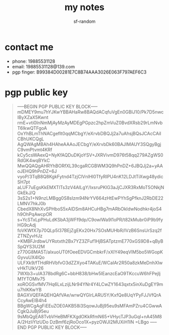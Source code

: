 #+TITLE: my notes
#+AUTHOR: sf-random

* contact me
- phone: 19885531128
- email: 19885531128@139.com
- pgp finger: B99384D00281E7C8B74AAA3026E063F797AEF6C3

* pgp public key
#+begin_quote
-----BEGIN PGP PUBLIC KEY BLOCK-----
mDMEY9mu7hYJKwYBBAHaRw8BAQdACqfuVgEn0GBlJ10/Pk7D5nwcIByXZaX5Kwnt
rmE+vti0InNmMjAyMzAyMDEgPGpzc2hpZmVuZ0BvdXRsb29rLmNvbT6IkwQTFgoA
OxYhBLmThNACgefIt0qqMCbgY/eXrvbDBQJj2a7uAhsjBQsJCAcCAiICBhUKCQgL
AgQWAgMBAh4HAheAAAoJECbgY/eXrvbDk60BAJIMAUY3SQgyBgjC9vmPtvmt4KRf
kCy5csWAexQ+NyKfAQDuDKjoYSV+JXRVivmD976t58qq279AZgWS0RdGK4wqBYkC
MwQQAQgAHRYhBORfXL39cgaRCGBWM3Q9hPnDZ+6JBQJj2a+yAAoJEHQ9hPnDZ+6J
vyoP/3TqB8Q8KgkFytnd4TzjClVnlHl0TfyRIPU4nK12LDJtTiXwg48ydicSH7pt
aLUF7uEgsKkEMXTlTs3zV4AILgY/IxsruPKlG3aJjCJXR3RxMoT5ONkjNGkEkJ/Q
3sS2s1+N9nzLMBgg0S8sIzm94NrYV664zHtEwPYhSgPfknJ2RbDE22LMNV7hkJ0b
CbedX8NhXvSPHboS5xAlDSm8AHCuHBg7mARbOkIdwNodhkr4joS4h9OhPqAwcpOR
s+YcSTxLpPHuLdKSbA3jWFf9dp/C9owIWa9l1oPR/t82kMubr0iP9b9fyHG9cAdj
foVKWfX7p70QLp5l37BEjZgEKx20Hx7SOsMUHbR/IVzB6SnsUrSzq2fZTNZyvHJz
+KMBFJrdbwUYRotxth2Bx7YZ3ZFuf1HjBSATptzmE770xGS9D8+qByBSpQYS3U2M
z770G8MA5T/alxuoUT0fOeeEDVGCmbkrF/xXIY49eqVlM5bo5WGopKGyvuUX4IQo
ULFXk9/fTHdRHVbfvO3dZZXyo4TAKuE/WCaIAr2R50a8zkMeDnhXIwvHkTUlkV26
7WXb3+uIA378bdRg6C+bbH838/bHw5IEanzcEaO9TKccuW6hFPejljM1YTOMlv75
xoROGSvfMV7Hq6LxLzijLNr94YNr4Y4LCwZY1643qxtx5inXuDgEY9mu7hIKKwYB
BAGXVQEFAQEHQAfVAe/wrwQYGIrLARU5Y/KxfQe8UqYPyFJJVfQrACcyAwEIB4h4
BBgWCgAgFiEEuZOE0AKB58i3SqowJuBj95eu9sMFAmPZru4CGwwACgkQJuBj95eu
9sMbQgEA8TvbVHeBMFKXgdOKkRfmN65+VHycTJP3uGqI+nA45M8A/2HzIiYlzUDo
DzBmf6zjRoOco1X+pyzOWJI2MUXiH1IN
=LBgo
-----END PGP PUBLIC KEY BLOCK-----
#+end_quote
